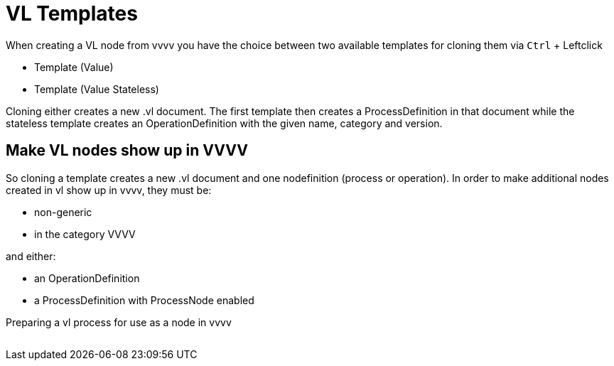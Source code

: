 :experimental:
= VL Templates

When creating a VL node from vvvv you have the choice between two available templates for cloning them via kbd:[Ctrl] + Leftclick

* Template (Value)
* Template (Value Stateless)

Cloning either creates a new .vl document. The first template then creates a ProcessDefinition in that document while the stateless template creates an OperationDefinition with the given name, category and version.

== Make VL nodes show up in VVVV
So cloning a template creates a new .vl document and one nodefinition (process or operation). In order to make additional nodes created in vl show up in vvvv, they must be:

- non-generic
- in the category VVVV

and either:

- an OperationDefinition
- a ProcessDefinition with ProcessNode enabled

.Preparing a vl process for use as a node in vvvv
image:/en/images/ProcessNode.png[alt=""]




